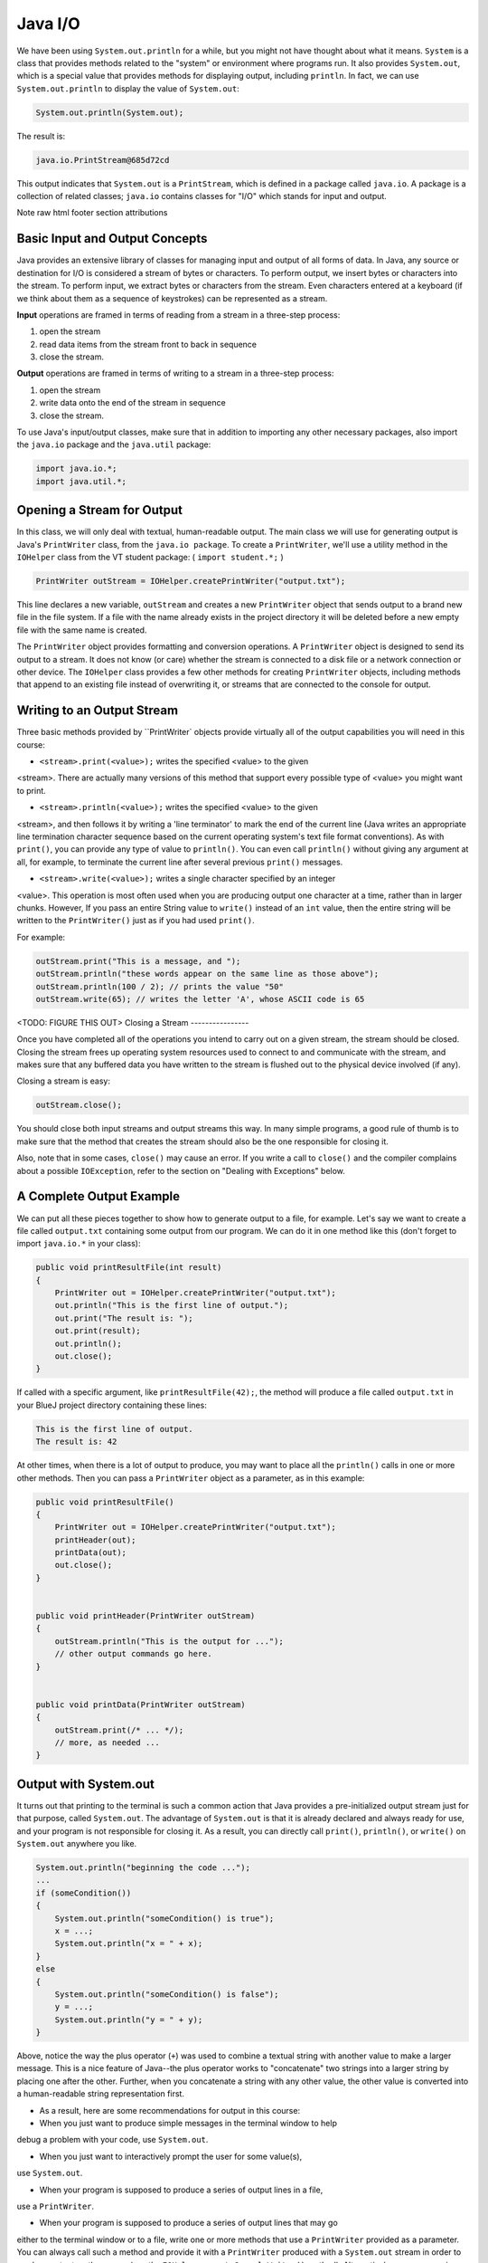 .. This file is part of the OpenDSA eTextbook project. See
.. http://opendsa.org for more details.
.. Copyright (c) 2012-2020 by the OpenDSA Project Contributors, and
.. distributed under an MIT open source license.

.. avmetadata::
   :author: Molly


Java I/O
========


We have been using ``System.out.println`` for a while, but you might not
have thought about what it means. ``System`` is a class that provides methods
related to the "system" or environment where programs run. It also provides
``System.out``, which is a special value that provides methods for displaying
output, including ``println``.
In fact, we can use ``System.out.println`` to display the value of ``System.out``:


.. code-block:: java

   System.out.println(System.out);


The result is:

.. code-block:: java

   java.io.PrintStream@685d72cd

This output indicates that ``System.out`` is a ``PrintStream``, which is defined in a
package called ``java.io``. A package is a collection of related classes; ``java.io``
contains classes for "I/O" which stands for input and output.



Note
raw html footer section attributions

Basic Input and Output Concepts
--------------------------------

Java provides an extensive library of classes for managing input and output of
all forms of data.  In Java, any source or destination for I/O is considered
a stream of bytes or characters. To perform output, we insert bytes or
characters into the stream. To perform input, we extract bytes or characters
from the stream.  Even characters entered at a keyboard (if we think about them
as a sequence of keystrokes) can be represented as a stream.

**Input** operations are framed in terms of reading from a stream in a three-step
process:

1. open the stream
2. read data items from the stream front to back in sequence
3. close the stream.

**Output** operations are framed in terms of writing to a stream in a three-step
process:

1. open the stream
2. write data onto the end of the stream in sequence
3. close the stream.

To use Java's input/output classes, make sure that in addition to importing any
other necessary packages, also import the ``java.io`` package and the ``java.util``
package:

.. code-block:: java

   import java.io.*;
   import java.util.*;

Opening a Stream for Output
---------------------------

In this class, we will only deal with textual, human-readable output. The main
class we will use for generating output is Java's ``PrintWriter`` class, from
the ``java.io package``. To create a ``PrintWriter``, we'll use a utility
method in the ``IOHelper`` class from the VT student package:
( ``import student.*;`` )


.. code-block:: java

   PrintWriter outStream = IOHelper.createPrintWriter("output.txt");

This line declares a new variable, ``outStream`` and creates a new ``PrintWriter``
object that sends output to a brand new file in the file system. If a file with
the name already exists in the project directory it will be deleted before a new
empty file with the same name is created.

The ``PrintWriter`` object provides formatting and conversion operations.
A ``PrintWriter`` object is designed to send its output to a stream. It does not
know (or care) whether the stream is connected to a disk file or a network
connection or other device. The ``IOHelper`` class provides a few other methods
for creating ``PrintWriter`` objects, including methods that append to an existing
file instead of overwriting it, or streams that are connected to the console for
output.

Writing to an Output Stream
---------------------------

Three basic methods provided by ``PrintWriter` objects provide virtually all of the output capabilities you will need in this course:

* ``<stream>.print(<value>);`` writes the specified <value> to the given
<stream>. There are actually many versions of this method that support every
possible type of <value> you might want to print.

* ``<stream>.println(<value>);`` writes the specified <value> to the given
<stream>, and then follows it by writing a 'line terminator' to mark the end of
the current line (Java writes an appropriate line termination character sequence based on the current operating system's text file format conventions). As with
``print()``, you can provide any type of value to ``println()``. You can even
call ``println()`` without giving any argument at all, for example, to terminate
the current line after several previous ``print()`` messages.

* ``<stream>.write(<value>);`` writes a single character specified by an integer
<value>. This operation is most often used when you are producing output one
character at a time, rather than in larger chunks. However, If you pass an entire
String value to ``write()`` instead of an ``int`` value, then the entire string will be
written to the ``PrintWriter()`` just as if you had used ``print()``.

For example:


.. code-block:: java

   outStream.print("This is a message, and ");
   outStream.println("these words appear on the same line as those above");
   outStream.println(100 / 2); // prints the value "50"
   outStream.write(65); // writes the letter 'A', whose ASCII code is 65



<TODO: FIGURE THIS OUT>
Closing a Stream
----------------

Once you have completed all of the operations you intend to carry out on a given
stream, the stream should be closed. Closing the stream frees up operating system
resources used to connect to and communicate with the stream, and makes sure that
any buffered data you have written to the stream is flushed out to the physical
device involved (if any).

Closing a stream is easy:


.. code-block:: java

   outStream.close();


You should close both input streams and output streams this way. In many simple
programs, a good rule of thumb is to make sure that the method that creates the
stream should also be the one responsible for closing it.

Also, note that in some cases, ``close()`` may cause an error. If you write a
call to ``close()`` and the compiler complains about a possible ``IOException``,
refer to the section on "Dealing with Exceptions" below.


A Complete Output Example
-------------------------

We can put all these pieces together to show how to generate output to a file,
for example. Let's say we want to create a file called ``output.txt`` containing
some output from our program. We can do it in one method like this (don't
forget to import ``java.io.*`` in your class):

.. code-block:: java

   public void printResultFile(int result)
   {
       PrintWriter out = IOHelper.createPrintWriter("output.txt");
       out.println("This is the first line of output.");
       out.print("The result is: ");
       out.print(result);
       out.println();
       out.close();
   }

If called with a specific argument, like ``printResultFile(42);``, the method will
produce a file called ``output.txt`` in your BlueJ project directory containing
these lines:

.. code-block:: java

   This is the first line of output.
   The result is: 42

At other times, when there is a lot of output to produce, you may want to place
all the ``println()`` calls in one or more other methods. Then you can pass a
``PrintWriter`` object as a parameter, as in this example:

.. code-block:: java

   public void printResultFile()
   {
       PrintWriter out = IOHelper.createPrintWriter("output.txt");
       printHeader(out);
       printData(out);
       out.close();
   }


   public void printHeader(PrintWriter outStream)
   {
       outStream.println("This is the output for ...");
       // other output commands go here.
   }


   public void printData(PrintWriter outStream)
   {
       outStream.print(/* ... */);
       // more, as needed ...
   }

Output with System.out
----------------------

It turns out that printing to the terminal is such a common action that Java
provides a pre-initialized output stream just for that purpose, called
``System.out``. The advantage of ``System.out`` is that it is already declared
and always ready for use, and your program is not responsible for closing it.
As a result, you can directly call ``print()``, ``println()``, or ``write()``
on ``System.out`` anywhere you like.

.. code-block:: java

   System.out.println("beginning the code ...");
   ...
   if (someCondition())
   {
       System.out.println("someCondition() is true");
       x = ...;
       System.out.println("x = " + x);
   }
   else
   {
       System.out.println("someCondition() is false");
       y = ...;
       System.out.println("y = " + y);
   }

Above, notice the way the plus operator (``+``) was used to combine a textual string
with another value to make a larger message. This is a nice feature of Java--the
plus operator works to "concatenate" two strings into a larger string by placing
one after the other. Further, when you concatenate a string with any other value,
the other value is converted into a human-readable string representation first.

* As a result, here are some recommendations for output in this course:

* When you just want to produce simple messages in the terminal window to help
debug a problem with your code, use ``System.out``.

* When you just want to interactively prompt the user for some value(s),
use ``System.out``.

* When your program is supposed to produce a series of output lines in a file,
use a ``PrintWriter``.

* When your program is supposed to produce a series of output lines that may go
either to the terminal window or to a file, write one or more methods that use a
``PrintWriter`` provided as a parameter. You can always call such a method and
provide it with a ``PrintWriter`` produced with a ``System.out`` stream in order to
produce output on the screen (see the ``IOHelper.createConsoleWriter()`` method).
Alternatively, you can pass in a ``PrintWriter`` connected to a file instead (or
even one connected to an internet socket for communicating with another program
on another machine!).

Check Your Understanding: Output
--------------------------------

.. avembed:: Exercises/IntroToSoftwareDesign/<TBD>
   :long_name: Output

Opening a Stream for Input
--------------------------

The main class we will use for reading input is Java's ``Scanner`` class, from the
``java.io package``, (the ``Scanner`` class is a new util class that was added
to Java 1.5). Creating a ``Scanner`` is simple:

.. code-block:: java

   Scanner inStream = IOHelper.createScanner("input.txt");

This line declares a new name, ``inStream`` and creates a Scanner object that
reads characters from the file. The ``createScanner()`` method opens files using
path names relative to your project directory, so the file called ``input.txt``
should be located there.
You can provide a fully qualified path name instead of a relative path name if
you desire.

The ``java.io`` package offers a rich inheritance hierarchy of classes for reading
from text files. The ``Scanner`` class was added to simplify text input and is thus
preferred over the other classes.

Reading from an Input Stream
----------------------------

Several methods provided by
`Scanner <https://docs.oracle.com/javase/1.5.0/docs/api/index.html>`_
objects provide virtually all of the input capabilities you will need in this course:

* ``<scanner>.hasNext();`` Returns ``true`` if this scanner has another
token in its input.

* ``<scanner>.next();`` Finds and returns the next complete token
(by default the next whitespace delimited string as a String object like the
next line or next tab-seperated word) from this scanner. A
`NoSuchElementException`<https://docs.oracle.com/javase/1.5.0/docs/api/java/util/NoSuchElementException.html>`_
is thrown if no more tokens are available, (i.e., you have reached the end of input).

* ``<scanner>.hasNextLine();`` Returns ``true`` if this scanner has another line
in its input.

* ``<scanner>.nextLine();`` Finds and returns the next complete line A
`NoSuchElementException`<https://docs.oracle.com/javase/1.5.0/docs/api/java/util/NoSuchElementException.html>`_
is thrown if no more tokens are available, (i.e., you have reached the end of input).

* ``<scanner>.hasNext<PrimitiveType>();`` The ``<PrimitiveType>`` can be
replaced by ``double``, ``float``, ``int``, etc. Returns ``true`` if this
scanner has another token in its input and it can be interpreted as a value of
the ``<PrimitiveType>``.

* ``<scanner>.next<PrimitiveType>();`` he ``<PrimitiveType>`` can be
replaced by ``double``, ``float``, ``int``, etc.  The method scans the next
token of the input as an ``<PrimitiveType>`` and returns back the corresponding
``<PrimitiveType>`` value. It throws an
`InputMismatchException<https://docs.oracle.com/javase/1.5.0/docs/api/java/util/InputMismatchException.html>`_
if the next token does not match the ``<PrimitiveType>``, or if the value scanned
is out of range. It also throws a `NoSuchElementException`<https://docs.oracle.com/javase/1.5.0/docs/api/java/util/NoSuchElementException.html>`_
if no more tokens are available.

* ``<scanner>.useDelimiter(String pattern);`` by default whitespace (spaces,
 tabs, or new line characters) are used as delimiters for separating the input
 into tokens to return. This method allows the user to set the delimiter characters
 to whatever they wish for breaking up the input.  Commas are a common other
 delimiter to use as tables or data is often stored in what are called CSV
 (comma seperated value) files.

* ``<scanner>.close();`` closes the scanner to release system resources being
used by the scanner.

To use these methods, normally you will process the input by scanning one line
at a time and then scanning the line for the desired tokens.

For example:

.. code-block:: java

   Scanner inStream = IOHelper.createScanner("input.txt");
   if (inStream.hasNextLine()) // NOT at the end of the stream, more input is available
   {
       String thisLine = inStream.nextLine(); // Get an entire line
       Scanner line = new Scanner(thisLine); // Create a scanner to process the line
       if (line.hasNextInt()) // Check for the next whitespace delimited int
       {
           System.out.println(line.nextInt());
       }
   }
   inStream.close();

Notice how the existence of each input is checked before it is extracted to
avoid exceptions.

Also, if you have programmed in another language before, note that characters
in Java are encoded using unicode, a 16-bit character code. Programmers in other
languages are probably more familiar with ASCII, the
American Standard Code for Information Interchange, which is a 7-bit character
code. Fortunately, the first 128 codes in unicode are equivalent to the entire
`ASCII character set<https://www.asciitable.com/>`_ . For American users, ASCII
values may thus be freely used when reading and writing character-by-character
without error, although this approach does not directly extend to programs
written for an international audience.

The Scanner class can be used to read from any input stream, including files,
the keyboard through the terminal window, or even URLs. To read from the
keyboard, for example:

.. code-block:: java

   Scanner keyBoard = IOHelper.createKeyboardScanner();

   System.out.print("Enter your name: ");
   // Prompt the user String name = keyBoard.nextLine();
   System.out.println("Hello " + name); // Echo input

When performing interactive keyboard input there is no need to check for the
existence of the next token. The scanner will automatically block (i.e., wait)
for the user to enter input.

Scanners can also be used to read from a file that is publicly available on the
Web if you know the URL:

.. code-block:: java

   Scanner inWebFile = IOHelper.createScannerForURL( "http://server.subdomain.domain/dir/file.txt");
   while (inWebFile.hasNextLine())
   {
       String line = inWebFile.nextLine();
       System.out.println(line); // Echo input
   }
   inWebFile.close();


Check Your Understanding: Input
-------------------------------

.. avembed:: Exercises/IntroToSoftwareDesign/<TBD>
   :long_name: Input



A Complete Input Example
------------------------

We can put all these pieces together to show how to read input from a file one
character at a time, for example. Let's say we want to read the characters from a
file called ``input.txt``. We can do it in one method like this (don't forget to
``import java.io.*`` and ``java.util.*`` in your class):

.. code-block:: java

   public void readChars()
   {
       Scanner in = IOHelper.createScanner("input.txt");
       while (in.hasNextLine()) // NOT at the end of the stream, more input is available
       {
           String thisLine = in.nextLine(); // Get an entire line
           for (int index=0; index < thisLine.length(); index++)
           {
               char ch = thisLine.charAt(index);
               System.out.print(ch);
           }
           System.out.println();
       }
       in.close();
   }

At other times, when there is a lot of output to produce, you may want to place
all the ``read()`` calls in one or more other methods. Then you can pass a
``Scanner`` object as a parameter:

.. code-block:: java

   public void processInputFile()
   {
       Scanner in = IOHelper.createScanner("input.txt");
       readHeader(in);
       readData(in);
       in.close();
   }


   public void readHeader(Scanner inStream)
   {
       String nextLine = null;
       if (inStream.hasNextLine())
       {
           nextLine = inStream.nextLine();
           // other input commands go here.
       }
   }


   public void readData(Scanner inStream)
   {
       String nextLine = null;
       if (inStream.hasNext() )
       {
           nextLine = inStream.nextLine();
           // more, as needed ...
       }
   }


A Complete Input/Output Example
-------------------------------

Often, it is necessary to combine the processes of reading from some source and
writing to some destination. Here is a simple example that copies an input file
character by character:

.. code-block:: java

   import cs1705.*;
   import java.io.*;
   import java.util.*;


   // -------------------------------------------------------------------------
   /**
    * Shows how to read/write a file one character at a time.
    * @author Dwight Barnette
    * @version 2006.03.09
    */
   public class CopyFileByLine
   {
       // ----------------------------------------------------------
       /**
        * Copy the source file to the specified destination file.
        * @param fromFile the name of the file to copy from
        * @param toFile the name of the file to copy to
        */
       public void copyFile(String fromFile, String toFile)
       {
           Scanner source = IOHelper.createScanner(inFile);
           PrintWriter dest = IOHelper.createPrintWriter(toFile);

           while (source.hasNextLine())
           {
               String thisLine = source.nextLine();
               for (int index = 0; index < thisLine.length(); index++)
               {
                   char ch = thisLine.charAt(index);
                   dest.print(ch);
               }
               dest.println();
           }
           source.close();
           dest.close();
       }
   }

Testing I/O-based Operations
----------------------------

When it comes to testing, remember to write one or more test cases for each
method that your write in your solution. Preferably, you should write these tests
before (or as) you write the method itself, rather than saving testing until
your code works. As you work on larger and larger programs, it is important to
build skills in convincing yourself that the parts you have already written
work as you intend, even if the full solution has not been completed.

For testing programs that read input or produce output, it seems difficult when
the program operates directly on the console, since it is hard to "assert" what
should come out on the screen. Plus you would always need to be present to
"type in" the required input sequence.

To make these tests fully automated, however, don't write tests that use
``System.out`` or that read from an external source. Instead, simply create a
``Scanner`` to read from a fixed input string as part of your test case.
For output, create a ``PrintWriter`` that can write to a String object instead of the console.

To make these tasks easy, the ``TestCase`` base class from which all your test
cases inherit provides a few helper methods for you:

* ``setIn(<contents>);`` takes a string and uses it to create a ``Scanner``
for your test to use as input. The scanner gets cleared automatically before
each test case, so you can call this in ``setUp()`` if you want to use the same
input sequence for all your tests.

* ``in();`` returns the current ``Scanner`` being used for input. You can use
this, in combination with ``setIn()`` to set up an input stream for your own
input-based methods inside test cases. The scanner gets cleared automatically
at the start of each test case.

* ``out();`` returns a ``PrintWriter`` that you can use for output. This
PrintWriter captures all of its own output for later use in assertions, and its
contents are reset before each test case.

As an example, consider the following test method (which assumes your text fixture
includes a ``doIt`` object created from some DoIt class that provides a
method called ``processSomeInput()`` that accepts a ``Scanner``  parameter):

.. code-block:: java

   public void testProcessSomeInput()
   {
       // set up the input stream
       setIn("some test input");

       // run the method to get results
       doIt.processSomeInput(in());

       // test that the result is what was expected
       assertThat( ... );
   }

Suppose there was a ``produceOutput()`` method that wrote to a ``PrintWriter``:

.. code-block:: java

   public void testProcessSomeInput()
   {
       // run the method to get results
       doIt.produceOutput(out());

       // test that the result is what was expected
       assertThat("what I expect").isEqualTo(out().getHistory());
   }

Finally, you can even deal with both input and output at the same time:

.. code-block:: java

   public void testProcessSomeInput()
   {
       setIn("some test input");

       // run the method to get results
       doIt.processSomeStuff(in(), out());

       // test that the result is what was expected
       assertEquals("output I want", out().getHistory());
   }

The ``TestCase`` base class provides similar methods for setting ``System.in``
or retrieving the history from ``System.out``. See the javadoc for
`TestCase <https://courses.cs.vt.edu/~cs1114/api/student/TestCase.html>`_
for more details.


Check Your Understanding: Testing
---------------------------------

.. avembed:: Exercises/IntroToSoftwareDesign/<TBD>
   :long_name: Testing


.. html ::

   <footer>
     <p>Content adapted from </p>
     <p><a href="http://www.cs.trincoll.edu/~ram/jjj/jjj-os-20170625.pdf">Java Java Java, Object-Oriented Problem    Solving 3rd edition by R. Morelli and R. Walde</a></p>
       <p><a href="http://www.cs.trincoll.edu/~ram/jjj/jjj-os-20170625.pdf">Think Java: How to Think Like a    Computer Scientist version 6.1.3 by Allen B. Downey and Chris Mayfield</a></p>
     <p>
       Adapted by Stephen H. Edwards and Molly Domino
     </p>
   </footer>
